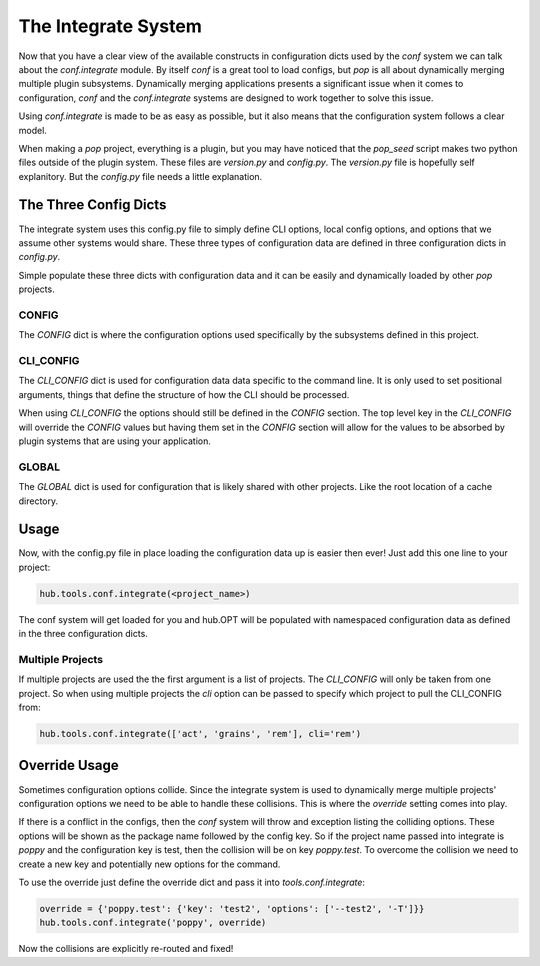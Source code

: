 ====================
The Integrate System
====================

Now that you have a clear view of the available constructs in configuration dicts used by
the `conf` system we can talk about the `conf.integrate` module. By itself `conf` is a great
tool to load configs, but `pop` is all about dynamically merging multiple plugin subsystems.
Dynamically merging applications presents a significant issue when it comes to configuration,
`conf` and the `conf.integrate` systems are designed to work together to solve this issue.

Using `conf.integrate` is made to be as easy as possible, but it also means that the
configuration system follows a clear model.

When making a `pop` project, everything is a plugin, but you may have noticed that the
`pop_seed` script makes two python files outside of the plugin system. These files are
`version.py` and `config.py`. The `version.py` file is hopefully self explanitory. But
the `config.py` file needs a little explanation.

The Three Config Dicts
======================

The integrate system uses this config.py file to simply define CLI options, local config
options, and options that we assume other systems would share. These three types of
configuration data are defined in three configuration dicts in `config.py`.

Simple populate these three dicts with configuration data and it can be easily
and dynamically loaded by other `pop` projects.

CONFIG
------

The `CONFIG` dict is where the configuration options used specifically by the subsystems
defined in this project.

CLI_CONFIG
----------

The `CLI_CONFIG` dict is used for configuration data data specific to the command line.
It is only used to set positional arguments, things that define the structure of how
the CLI should be processed.

When using `CLI_CONFIG` the options should still be defined in the `CONFIG` section. The
top level key in the `CLI_CONFIG` will override the `CONFIG` values but having them set
in the `CONFIG` section will allow for the values to be absorbed by plugin systems
that are using your application.

GLOBAL
------

The `GLOBAL` dict is used for configuration that is likely shared with other projects. Like
the root location of a cache directory.

Usage
=====

Now, with the config.py file in place loading the configuration data up is easier then ever!
Just add this one line to your project:

.. code-block:: python

    hub.tools.conf.integrate(<project_name>)

The conf system will get loaded for you and hub.OPT will be populated with namespaced configuration
data as defined in the three configuration dicts.

Multiple Projects
-----------------

If multiple projects are used the the first argument is a list of projects. The `CLI_CONFIG`
will only be taken from one project. So when using multiple projects the `cli` option can be
passed to specify which project to pull the CLI_CONFIG from:

.. code-block:: python

    hub.tools.conf.integrate(['act', 'grains', 'rem'], cli='rem')

Override Usage
==============

Sometimes configuration options collide. Since the integrate system is used to dynamically merge
multiple projects' configuration options we need to be able to handle these collisions. This
is where the `override` setting comes into play.

If there is a conflict in the configs, then the `conf` system will throw and exception listing
the colliding options. These options will be shown as the package name followed by the config key.
So if the project name passed into integrate is `poppy` and the configuration key is test, then
the collision will be on key `poppy.test`. To overcome the collision we need to create a new
key and potentially new options for the command.

To use the override just define the override dict and pass it into `tools.conf.integrate`:

.. code-block:: python

    override = {'poppy.test': {'key': 'test2', 'options': ['--test2', '-T']}}
    hub.tools.conf.integrate('poppy', override)

Now the collisions are explicitly re-routed and fixed!